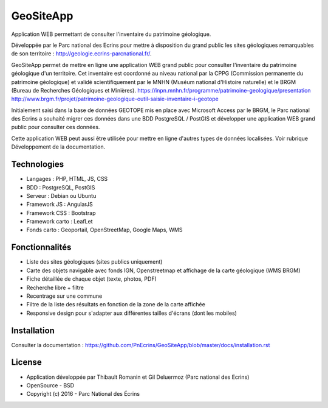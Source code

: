 GeoSiteApp
==========

Application WEB permettant de consulter l'inventaire du patrimoine géologique. 

Développée par le Parc national des Ecrins pour mettre à disposition du grand public les sites géologiques remarquables de son territoire : `<http://geologie.ecrins-parcnational.fr/>`_.

GeoSiteApp permet de mettre en ligne une application WEB grand public pour consulter l'inventaire du patrimoine géologique d'un territoire. Cet inventaire est coordonné au niveau national par la CPPG (Commission permanente du patrimoine géologique) et validé scientifiquement par le MNHN (Muséum national d'Histoire naturelle) et le BRGM (Bureau de Recherches Géologiques et Minières). 
`<https://inpn.mnhn.fr/programme/patrimoine-geologique/presentation>`_
`<http://www.brgm.fr/projet/patrimoine-geologique-outil-saisie-inventaire-i-geotope>`_

Initialement saisi dans la base de données GEOTOPE mis en place avec Microsoft Access par le BRGM, le Parc national des Ecrins a souhaité migrer ces données dans une BDD PostgreSQL / PostGIS et développer une application WEB grand public pour consulter ces données.

.. image :: docs/images/geositeapp-presentation.jpg

Cette application WEB peut aussi être utilisée pour mettre en ligne d'autres types de données localisées. Voir rubrique Développement de la documentation.

Technologies
------------

- Langages : PHP, HTML, JS, CSS
- BDD : PostgreSQL, PostGIS
- Serveur : Debian ou Ubuntu
- Framework JS : AngularJS
- Framework CSS : Bootstrap
- Framework carto : LeafLet
- Fonds carto : Geoportail, OpenStreetMap, Google Maps, WMS

Fonctionnalités
---------------

- Liste des sites géologiques (sites publics uniquement)
- Carte des objets navigable avec fonds IGN, Openstreetmap et affichage de la carte géologique (WMS BRGM)
- Fiche détaillée de chaque objet (texte, photos, PDF)
- Recherche libre + filtre
- Recentrage sur une commune
- Filtre de la liste des résultats en fonction de la zone de la carte affichée
- Responsive design pour s'adapter aux différentes tailles d'écrans (dont les mobiles)

Installation
------------

Consulter la documentation :  `<https://github.com/PnEcrins/GeoSiteApp/blob/master/docs/installation.rst>`_

License
-------

* Application développée par Thibault Romanin et Gil Deluermoz (Parc national des Ecrins)
* OpenSource - BSD
* Copyright (c) 2016 - Parc National des Écrins


.. image:: http://pnecrins.github.io/GeoNature/img/logo-pne.jpg
    :target: http://www.ecrins-parcnational.fr
